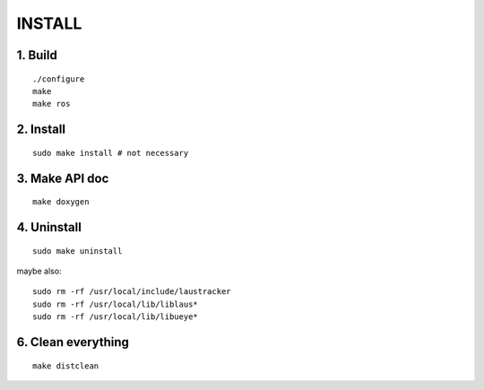 INSTALL
=======

1. Build
--------

::

  ./configure
  make
  make ros

2. Install
----------

::

  sudo make install # not necessary

3. Make API doc
---------------

::

  make doxygen

4. Uninstall
------------

::

  sudo make uninstall

maybe also:

::

  sudo rm -rf /usr/local/include/laustracker
  sudo rm -rf /usr/local/lib/liblaus*
  sudo rm -rf /usr/local/lib/libueye*

6. Clean everything
-------------------

::

  make distclean
